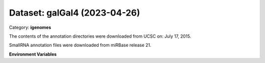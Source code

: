 =============================
Dataset: galGal4 (2023-04-26)
=============================

Category: **igenomes**

The contents of the annotation directories were downloaded from UCSC on: July 17, 2015.

SmallRNA annotation files were downloaded from miRBase release 21.

**Environment Variables**

.. list-table::

   :header-rows: 1

   :widths: 25 75



   * - **Variable Name**

     - **Value**

   * - ``galGal4_fasta``

     - ``modroot.."/Sequence/WholeGenomeFasta/genome.fa"``

   * - ``galGal4_bwa``

     - ``modroot.."/Sequence/BWAIndex/version0.6.0/"``

   * - ``galGal4_bowtie2``

     - ``modroot.."/Sequence/Bowtie2Index/"``

   * - ``galGal4_star``

     - ``modroot.."/Sequence/STARIndex/"``

   * - ``galGal4_bismark``

     - ``modroot.."/Sequence/BismarkIndex/"``

   * - ``galGal4_gtf``

     - ``modroot.."/Annotation/Genes/genes.gtf"``

   * - ``galGal4_bed12``

     - ``modroot.."/Annotation/Genes/genes.bed"``

   * - ``galGal4_readme``

     - ``modroot.."/Annotation/README.txt"``

   * - ``galGal4_mito_name``

     - ``chrM``

   * - ``galGal4_HOME``

     - ``modroot``

   * - ``RCAC_galGal4_ROOT``

     - ``modroot``

   * - ``RCAC_galGal4_VERSION``

     - ``2023-04-26``

